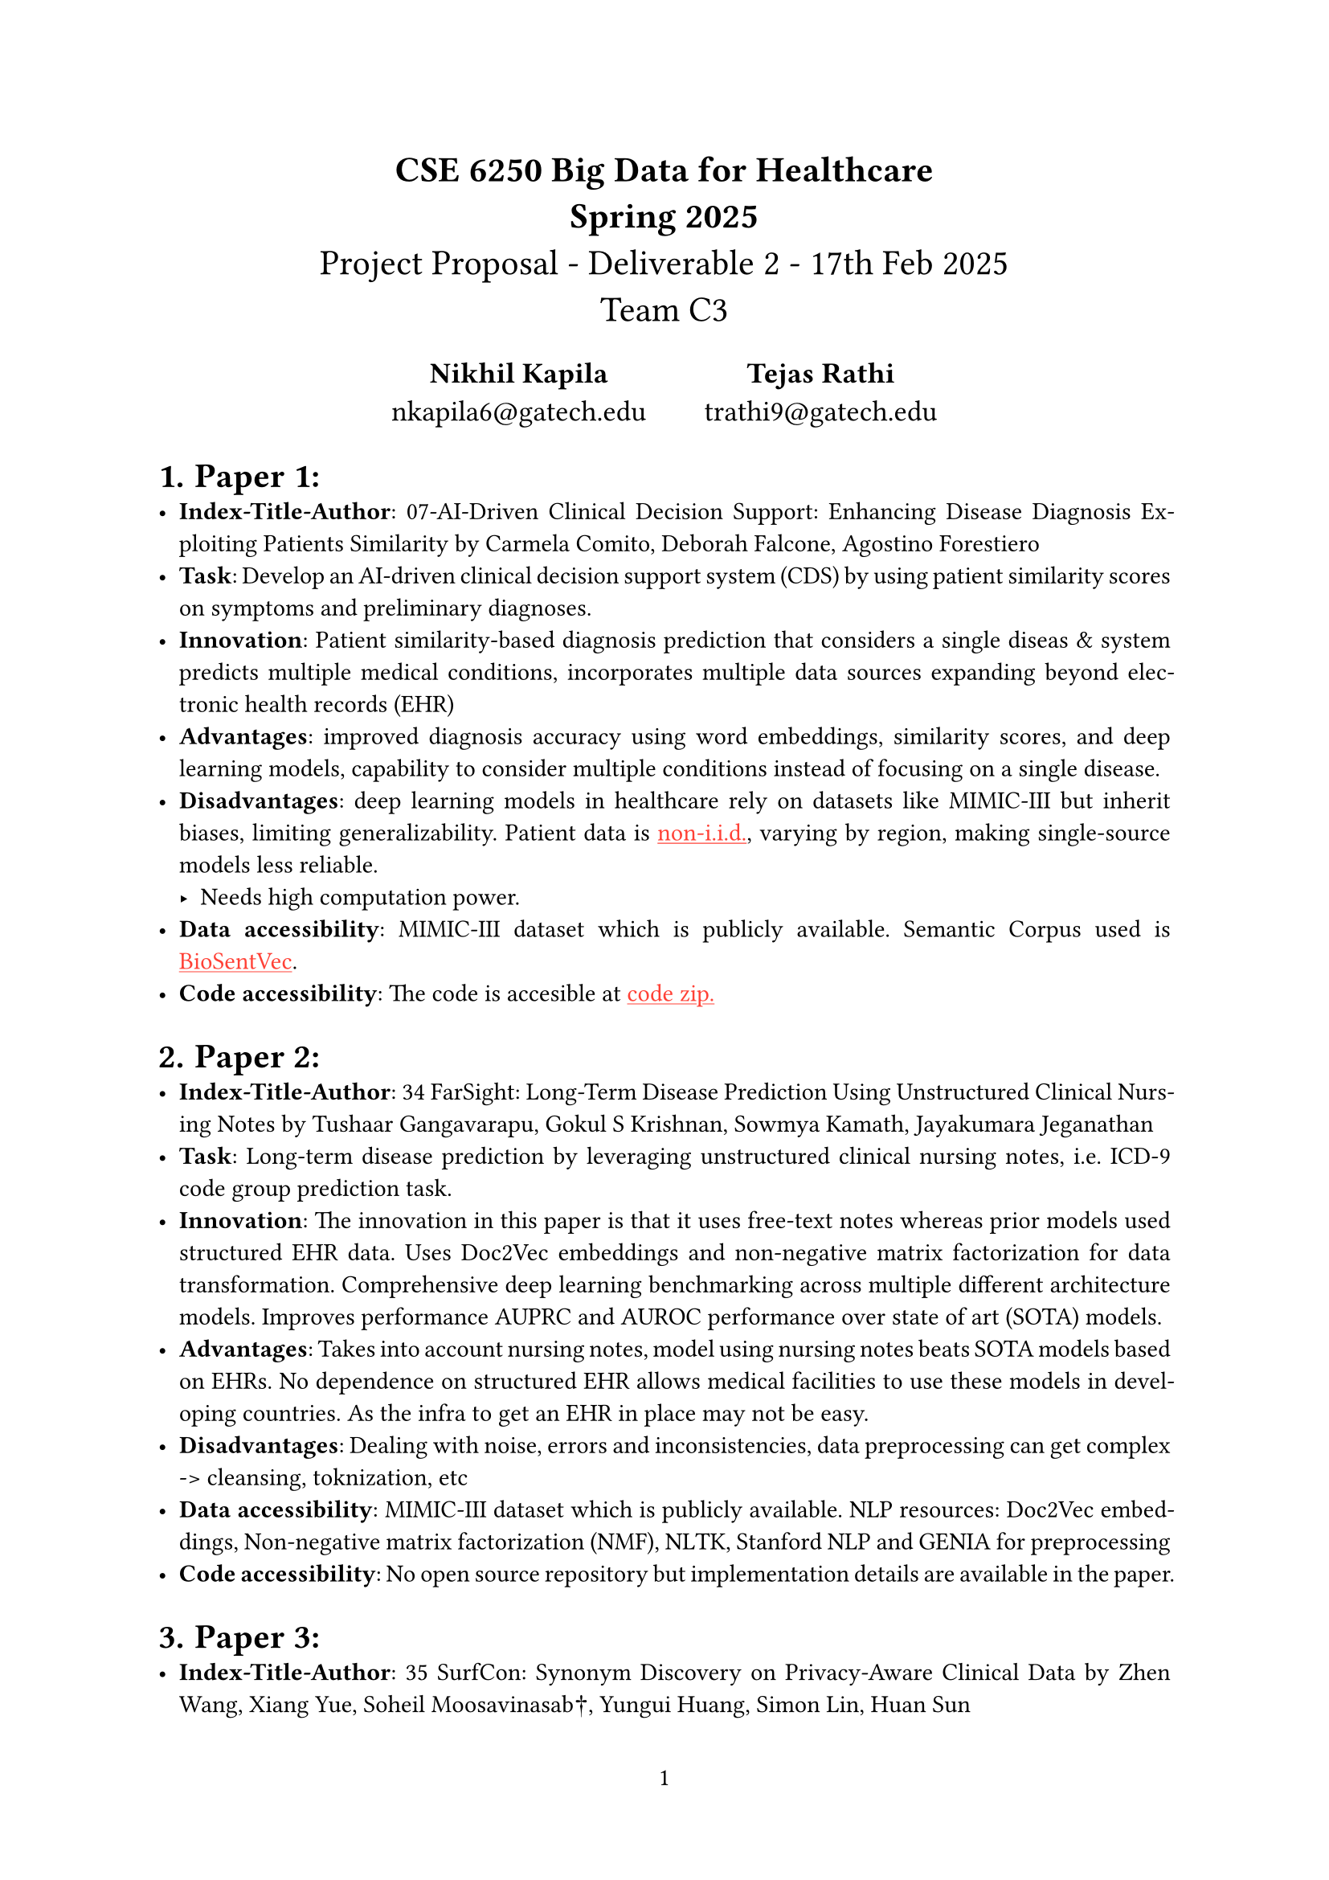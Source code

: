 #set math.equation(numbering: "(1)",  number-align: bottom)
#let sign = $"sign"$
#set document(title: [CSE 6250 - Spring 2025 - Deliverable 1],
            author: "nkapila6"
)

#show link: set text(fill: red)
#show link: underline

#set page(numbering: "1")
#align(center, text(16pt)[
  *CSE 6250 Big Data for Healthcare \ Spring 2025* \
  Project Proposal - Deliverable 2 - 17th Feb 2025\
  Team C3
])
#align(center, text(13pt)[
#grid(
  columns: 2,
  gutter: 2em,
  align: (center, top),
  [
    *Nikhil Kapila* \
    nkapila6@\gatech.edu
  ],
  [
    *Tejas Rathi* \
    trathi9@\gatech.edu
  ]
)])

#set par(justify: true)
#set heading(numbering: "1.")
#show heading.where(level: 3): it =>[
    #block(it.body)
]
#set quote(block: true)
#show quote: set pad(x: 3em)
#show quote: set block(fill: gray.lighten(80%))

#show table.cell.where(y: 0): set text(
  fill: black,
  weight: "bold",
)

#set table(
  fill: (_, y) => if calc.odd(y) { rgb("EAF2F5") },
)

= Paper 1:
- *Index-Title-Author*: 07-AI-Driven  Clinical  Decision Support:  Enhancing  Disease Diagnosis Exploiting Patients Similarity by Carmela Comito, Deborah Falcone, Agostino Forestiero
- *Task*: Develop an AI-driven clinical decision support system (CDS) by using patient similarity scores on symptoms and preliminary diagnoses.
- *Innovation*: Patient similarity-based diagnosis prediction that considers a single diseas & system predicts multiple medical conditions, incorporates multiple data sources expanding beyond electronic health records (EHR)
- *Advantages*: improved diagnosis accuracy using word embeddings, similarity scores, and deep learning models, capability to consider multiple conditions instead of focusing on a single disease.
- *Disadvantages*: deep learning models in healthcare rely on datasets like MIMIC-III but inherit biases, limiting generalizability. Patient data is #link("https://en.wikipedia.org/wiki/Independent_and_identically_distributed_random_variables")[non-i.i.d.], varying by region, making single-source models less reliable.
  - Needs high computation power.
- *Data accessibility*:  MIMIC-III dataset which is publicly available. Semantic Corpus used is #link("https://github.com/ncbi-nlp/BioSentVec")[BioSentVec].
- *Code accessibility*: The code is accesible at #link("http://staff.icar.cnr.it/diseaseDiagnosis.zip")[code zip.]

= Paper 2:
- *Index-Title-Author*: 34 FarSight: Long-Term Disease Prediction Using Unstructured Clinical Nursing Notes by Tushaar Gangavarapu, Gokul S Krishnan, Sowmya Kamath, Jayakumara Jeganathan 
- *Task*: Long-term disease prediction by leveraging unstructured clinical nursing notes, i.e. ICD-9 code group prediction task.
- *Innovation*: The innovation in this paper is that it uses free-text notes whereas prior models used structured EHR data. Uses Doc2Vec embeddings and non-negative matrix factorization for data transformation. Comprehensive deep learning benchmarking across multiple different architecture models. Improves performance AUPRC and AUROC performance over state of art (SOTA) models.
- *Advantages*: Takes into account nursing notes, model using nursing notes beats SOTA models based on EHRs. No dependence on structured EHR allows medical facilities to use these models in developing countries. As the infra to get an EHR in place may not be easy.
- *Disadvantages*: Dealing with noise, errors and inconsistencies, data preprocessing can get complex -> cleansing, toknization, etc
- *Data accessibility*: MIMIC-III dataset which is publicly available. NLP resources: Doc2Vec embeddings, Non-negative matrix factorization (NMF), NLTK, Stanford NLP and GENIA for preprocessing
- *Code accessibility*: No open source repository but implementation details are available in the paper.

= Paper 3:
- *Index-Title-Author*: 35 SurfCon: Synonym Discovery on Privacy-Aware Clinical Data by Zhen Wang, Xiang Yue, Soheil Moosavinasab†, Yungui Huang, Simon Lin, Huan Sun
- *Task*: Synonym discovery using privacy-aware clinical data.
- *Innovation*: 
  - Instead of relying on raw text, SurfCon tries to further abstract out things by operating on extracted medical terms and co-occurence counts which preserves patient privacy.
  - Captures both character and word level information.
  - Handles out of vocabulary (OOV) terms even if terms are not present in training data.
- *Advantages*: Privacy perservation which is a HUGE plus, effective synonym matching, handles noisy data.
- *Disadvantages*: Loss of local context since the framework uses co-occurence statistics and not the nursing notes, compute costs are high since the bi-level encoding and dynamic context matching require significant training time.
- *Data accessibility*: Data from Stanford Hospitals & Clinics Medical Term Co-Occurence dataset.
- *Code accessibility*: Available on #link("https://github.com/yzabc007/SurfCon")[Github].

= Our target paper
- *Which paper will we replicate?* We will replicate the FarSight: Long-Term Disease Prediction Using Unstructured Clinical Nursing Notes, index 34.
- *Scope of replication (IMPORTANT)*: We intend to use existing models and train a few of our models to save time. Especially since there are a lot of nursing notes and the model weights are not publicly available. For example, #link("https://github.com/ziyuqiu/icd_prediction")[5 deep learning models for ICD9 prediction on MIMIC-III (1.4) dataset.]
- *Task*: Long-term disease prediction by leveraging unstructured clinical nursing notes, i.e. ICD-9 code group prediction task.
- *Why choose this paper?* FarSight presents an innovative idea to approach disease prediction by using unstructured clinical text. The study also demonstrates significant improvements in disease prediction accuracy.
- *What are the specific hypotheses from the paper that you plan to verify in your reproduction study?* 1) The fact that unstructured notes will give better performance compared to structured EHR data. 2) FarSight's long-term aggregation can detect disease onset by leverarging historical notes. 3) We plan to further ENHANCE this by employing a guided and unguided Mixture of Expert models that can make use of the different architectures in the FarSight paper.
- *How are you assured that you can obtain appropriate data and computational resources?* The dataset used is MIMIC-III which ensures that we can reproduce the data. For compute, we plan to use Google Colab or rent a server on Runpod. Or possibly, even use Georgia Tech's PACE cluster.
- *What is the general problem in this work?* This work makes a good case that most model rely on structured electronical health records and tend to miss rich, patient-specific insights in unstructured clinical notes. This limitation causes model to show bad accuracy and delayed disease prediction. The FarSight model addresses this by leveraging unstructured clinical text improving performance and i.e. disease onset detection/prediction.
- *What innovations are in this work?* Already mentioned in section 2.
- *What advantages/disadvantages does the work have (e.g. accuracy to current problem is high/method is hard to be generalized)? What do you think could improve their method? Is their hypothesis legitimate?* Advantages/disadvantages already mentioned in section 2.
  - What could improve the model? Using hybrid data (both EHR and unstructured text), use newer model architectures such as LLMs and Transformers, employ a mixture of experts models. Add a qualitative aspect so that the people using this system can understand what the input text is the model lookng at.
  - Is the hypothesis legitimate? Yes, the hypothesis is well supported by results from the MIMIC-III dataset showing significant performance over existing SOTA models on structured EHR data.
